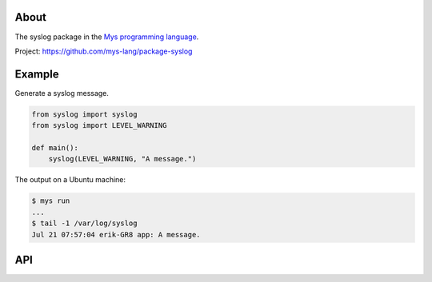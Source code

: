 About
=====

The syslog package in the `Mys programming language`_.

Project: https://github.com/mys-lang/package-syslog

Example
=======

Generate a syslog message.

.. code-block:: python

   from syslog import syslog
   from syslog import LEVEL_WARNING

   def main():
       syslog(LEVEL_WARNING, "A message.")

The output on a Ubuntu machine:

.. code-block:: text

   $ mys run
   ...
   $ tail -1 /var/log/syslog
   Jul 21 07:57:04 erik-GR8 app: A message.

API
===

.. mysfile:: src/lib.mys

.. _Mys programming language: https://mys-lang.org
